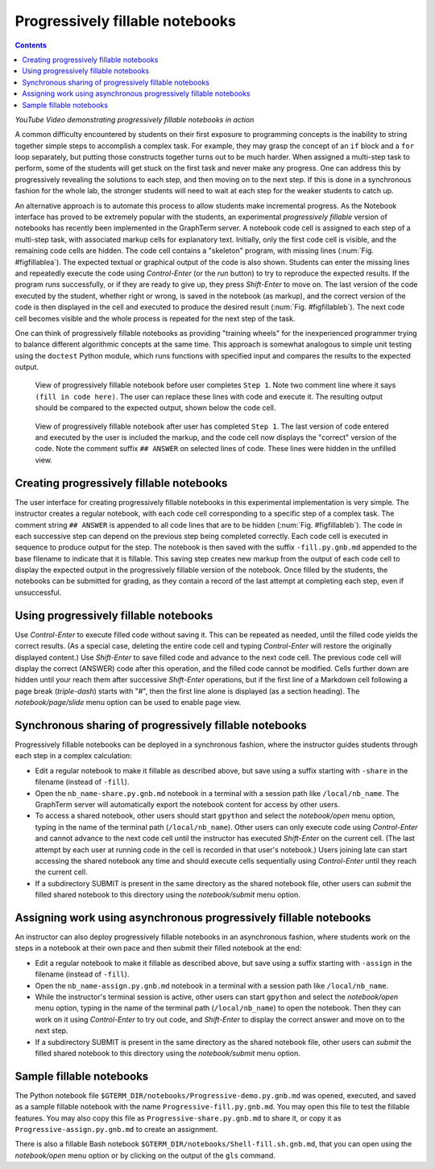 .. _progressive:

*********************************************************************************
Progressively fillable notebooks
*********************************************************************************
.. contents::

.. index:: progressive, fillable, fill in the blanks


.. raw:: html

  <p>
  <a href="http://www.youtube.com/watch?feature=player_embedded&v=SN-zhm3CCPY" target="_blank"><img src="http://img.youtube.com/vi/SN-zhm3CCPY/0.jpg" alt="Progressively Fillable Notebooks using GraphTerm" width="240" height="180" border="10" /></a>

*YouTube Video demonstrating progressively fillable notebooks in action*


A common difficulty encountered by students on their first exposure to
programming concepts is the inability to string together simple steps
to accomplish a complex task. For example, they may grasp the concept
of an ``if`` block and a ``for`` loop separately, but putting those
constructs together turns out to be much harder. When assigned a
multi-step task to perform, some of the students will get stuck on the
first task and never make any progress. One can address this by
progressively revealing the solutions to each step, and then moving on
to the next step. If this is done in a synchronous fashion for the
whole lab, the stronger students will need to wait at
each step for the weaker students to catch up.

An alternative approach is to automate this process to allow students
make incremental progress. As the Notebook interface has proved to be
extremely popular with the students, an experimental *progressively fillable*
version of notebooks has recently been
implemented in the GraphTerm server. A notebook code cell is assigned
to each step of a multi-step task, with associated markup cells for
explanatory text. Initially, only the first code cell is visible, and
the remaining code cells are hidden. The code cell contains a
"skeleton" program, with missing lines
(:num:`Fig. #figfillablea`). The expected textual or graphical output
of the code is also shown. Students can enter the missing lines and
repeatedly execute the code using *Control-Enter* (or the *run*
button) to try to reproduce the
expected results. If the program runs successfully, or if they are
ready to give up, they press *Shift-Enter* to move on. The last
version of the code executed by the student, whether right or wrong,
is saved in the notebook (as markup), and the correct version of the
code is then displayed in the cell and executed to produce the desired
result (:num:`Fig. #figfillableb`). The next code cell becomes visible
and the whole process is repeated for the next step of the task.

One can think of progressively fillable notebooks as providing "training
wheels" for the inexperienced programmer trying to balance different
algorithmic concepts at the same time. This approach is somewhat
analogous to simple unit testing using the ``doctest`` Python module,
which runs functions with specified input and compares the results to
the expected output.


.. _figFillableA:

.. figure:: https://github.com/mitotic/graphterm/raw/master/doc-images/gt-screen-fillable1.png

   View of progressively fillable notebook before user completes ``Step 1``. Note two
   comment line where it says ``(fill in code here)``. The user can
   replace these lines with code and execute it. The resulting output
   should be compared to the expected output, shown below the code
   cell.


.. _figFillableB:

.. figure:: https://github.com/mitotic/graphterm/raw/master/doc-images/gt-screen-fillable2.png

   View of progressively fillable notebook after user has completed ``Step 1``. The last
   version of code entered and executed by the user is included the
   markup, and the code cell now displays the "correct" version of the
   code. Note the comment suffix ``## ANSWER`` on selected lines of
   code. These lines were hidden in the unfilled view.

Creating progressively fillable notebooks
---------------------------------------------------------

The user interface for creating progressively fillable notebooks in this
experimental implementation is very simple. The instructor creates a regular
notebook, with each code cell corresponding to a specific step of a
complex task. The comment string ``## ANSWER`` is appended to all code
lines that are to be hidden (:num:`Fig. #figfillableb`). The code in each
successive step can depend on the previous step being completed
correctly. Each code cell is executed in sequence to produce output
for the step. The notebook is then saved with the suffix ``-fill.py.gnb.md``
appended to the base filename to indicate that it is fillable. This
saving step creates new markup from the output of each code cell to
display the expected output in the progressively fillable version of the
notebook. Once filled by the students, the notebooks can be
submitted for grading, as they contain a record of the last attempt
at completing each step, even if unsuccessful.

Using progressively fillable notebooks
---------------------------------------------------

Use *Control-Enter* to execute filled code without saving it. This can
be repeated as needed, until the filled code yields the correct
results. (As a special case, deleting the entire code cell and typing
*Control-Enter* will restore the originally displayed content.)  Use
*Shift-Enter* to save filled code and advance to the next code
cell. The previous code cell will display the correct (ANSWER) code
after this operation, and the filled code cannot be modified. Cells
further down are hidden until your reach them after successive
*Shift-Enter* operations, but if the first line of a Markdown cell
following a page break (*triple-dash*) starts with "#", then the first
line alone is displayed (as a section heading). The
*notebook/page/slide* menu option can be used to enable page view.


Synchronous sharing of progressively fillable notebooks
--------------------------------------------------------------------

Progressively fillable notebooks can be deployed in a synchronous
fashion, where the instructor guides students through each step in a
complex calculation:

- Edit a regular notebook to make it fillable as described above, but
  save using a suffix starting with ``-share`` in the filename
  (instead of ``-fill``).

- Open the ``nb_name-share.py.gnb.md`` notebook in a terminal with a
  session path like ``/local/nb_name``. The GraphTerm server will
  automatically export the notebook content for access by other users.

- To access a shared notebook, other users should start ``gpython``
  and select the *notebook/open* menu option, typing in the name of the
  terminal path (``/local/nb_name``). Other users can only execute
  code using *Control-Enter* and cannot advance to the next code cell
  until the instructor has executed *Shift-Enter* on the current cell.
  (The last attempt by each user at running code in the cell is
  recorded in that user's notebook.) Users joining late can start
  accessing the shared notebook any time and should execute cells
  sequentially using *Control-Enter* until they reach the current
  cell.

- If a subdirectory SUBMIT is present in the same directory as the
  shared notebook file, other users can *submit* the filled shared
  notebook to this directory using the *notebook/submit* menu option.


Assigning work using asynchronous progressively fillable notebooks
------------------------------------------------------------------------------

An instructor can also deploy progressively fillable notebooks in an
asynchronous fashion, where students work on the steps in a notebook
at their own pace and then submit their filled notebook at the end:

- Edit a regular notebook to make it fillable as described above, but
  save using a suffix starting with ``-assign`` in the filename
  (instead of ``-fill``).

- Open the ``nb_name-assign.py.gnb.md`` notebook in a terminal with a
  session path like ``/local/nb_name``.

- While the instructor's terminal session is active, other users can
  start ``gpython`` and select the *notebook/open* menu option, typing
  in the name of the terminal path (``/local/nb_name``) to open the
  notebook. Then they can work on it using *Control-Enter* to try out
  code, and *Shift-Enter* to display the correct answer and move on to
  the next step.

- If a subdirectory SUBMIT is present in the same directory as the
  shared notebook file, other users can *submit* the filled shared
  notebook to this directory using the *notebook/submit* menu option.


Sample fillable notebooks
-----------------------------------------------

The Python notebook file ``$GTERM_DIR/notebooks/Progressive-demo.py.gnb.md``
was opened, executed, and saved as a sample fillable notebook with the
name ``Progressive-fill.py.gnb.md``. You may open this file to test
the fillable features. You may also copy this file as
``Progressive-share.py.gnb.md`` to share it, or copy it as
``Progressive-assign.py.gnb.md`` to create an assignment.

There is also a fillable Bash notebook
``$GTERM_DIR/notebooks/Shell-fill.sh.gnb.md``, that you can open using
the *notebook/open* menu option or by clicking on the output of the
``gls`` command.
